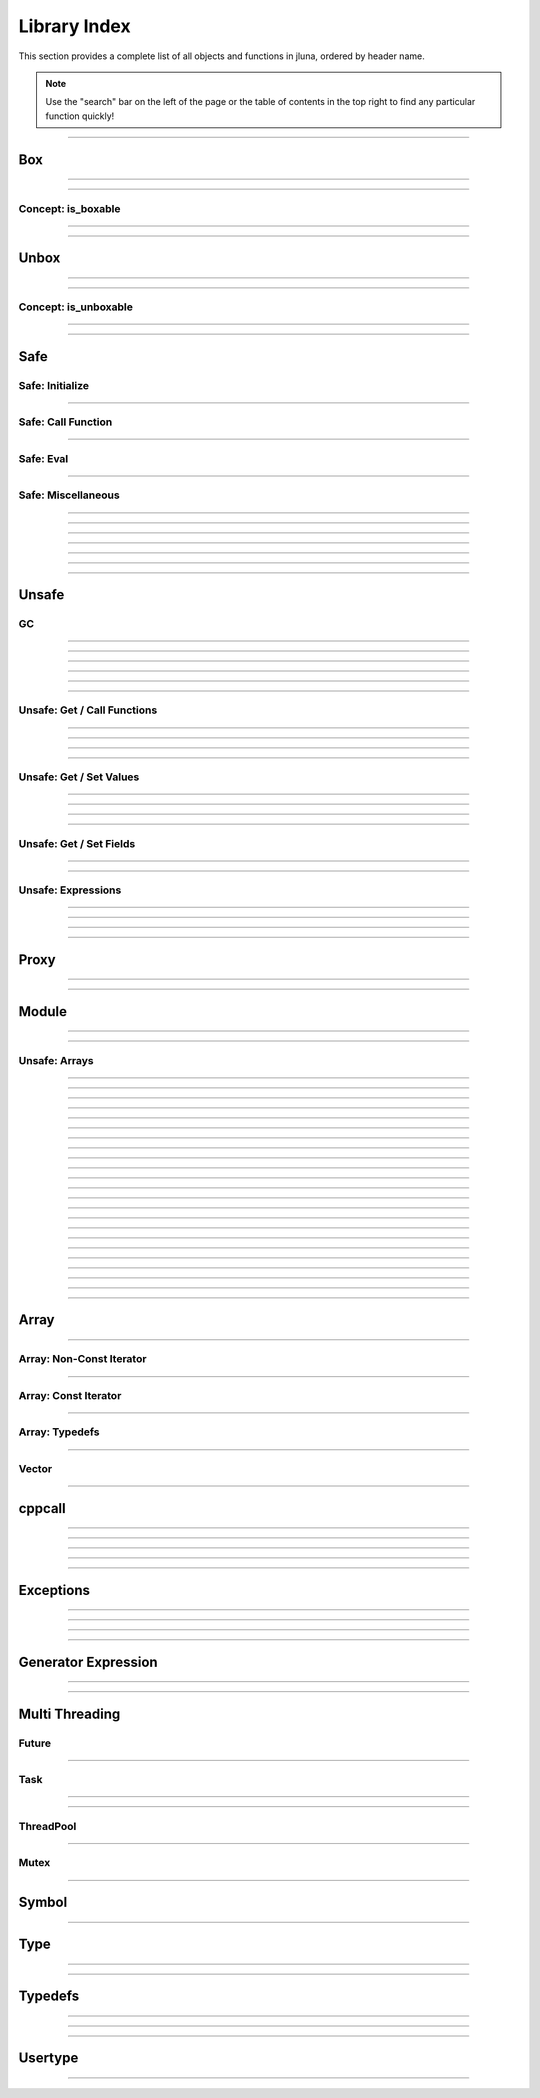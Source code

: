 Library Index
=============

This section provides a complete list of all objects and functions in jluna, ordered by header name.

.. note::
    Use the "search" bar on the left of the page or the table of contents in the top right to find any particular function quickly!

--------------

Box
***

.. doxygenfunction:: jluna::docs_only::box(T value)

--------------

.. doxygenfunction:: jluna::unsafe::unsafe_box

--------------

Concept: is_boxable
^^^^^^^^^^^^^^^^^^^

.. code-block:: cpp
    :caption: **Concept**: :code:`T` is boxable if :code:`box(T)` is defined or :code:`T` can decay to :code:`unsafe::Value*` directly

    template<typename T>
    concept is_boxable = requires(T t)
    {
        box(t);
    } or requires(T t)
    {
        (unsafe::Value*) t;
    };

--------------

--------------

Unbox
*****

.. doxygenfunction:: jluna::docs_only::unbox(unsafe::Value*)

--------------

.. doxygenfunction:: jluna::unsafe::unsafe_unbox

--------------

Concept: is_unboxable
^^^^^^^^^^^^^^^^^^^^^

.. code-block:: cpp
    :caption: **Concept**: :code:`T` is unboxable if :code:`unbox(T)` is defined

    template<typename T>
    concept is_unboxable = requires(T t, jl_value_t* v)
    {
        {unbox<T>(v)};
    };

-------------

--------------


Safe
****

Safe: Initialize
^^^^^^^^^^^^^^^^

.. doxygenvariable:: jluna::JULIA_NUM_THREADS_AUTO
.. doxygenfunction:: jluna::initialize

--------------

Safe: Call Function
^^^^^^^^^^^^^^^^^^^

.. doxygenfunction:: jluna::safe_call

--------------

Safe: Eval
^^^^^^^^^^

.. doxygenfunction:: jluna::safe_eval

--------------

.. doxygenfunction:: jluna::safe_eval_file

Safe: Miscellaneous
^^^^^^^^^^^^^^^^^^^

.. doxygenfunction:: jluna::as_julia_pointer

--------------

.. doxygenfunction:: jluna::println

--------------

.. doxygenfunction:: jluna::undef

--------------

.. doxygenfunction:: jluna::nothing

--------------

.. doxygenfunction:: jluna::missing

--------------

.. doxygenfunction:: jluna::collect_garbage

-------------

--------------


Unsafe
******

GC
^^
.. doxygenfunction:: jluna::unsafe::docs_only::gc_preserve(T* value)

--------------

.. doxygenfunction:: jluna::unsafe::docs_only::gc_preserve(Ts... value)

--------------

.. doxygenfunction:: jluna::unsafe::gc_release(size_t id)

--------------

.. doxygenfunction:: jluna::unsafe::gc_release(std::vector<size_t> &ids)

--------------

.. doxygenfunction:: jluna::unsafe::gc_disable

--------------

.. doxygenfunction:: jluna::unsafe::gc_enable

-------------

Unsafe: Get / Call Functions
^^^^^^^^^^^^^^^^^^^^^^^^^^^^

.. doxygenfunction:: jluna::unsafe::get_function(unsafe::Module* module, unsafe::Symbol* name)

--------------

.. doxygenfunction:: jluna::unsafe::get_function(unsafe::Symbol* module_name, unsafe::Symbol* function_name)

--------------

.. doxygenfunction:: jluna::unsafe::call(unsafe::Function* function, Args_t... args)

--------------

.. doxygenfunction:: jluna::unsafe::call(unsafe::DataType* type, Args_t... args)

-------------

Unsafe: Get / Set Values
^^^^^^^^^^^^^^^^^^^^^^^^

.. doxygenfunction:: jluna::unsafe::get_value(unsafe::Module* module, unsafe::Symbol* name)

--------------

.. doxygenfunction:: jluna::unsafe::get_value(unsafe::Symbol* module_name, unsafe::Symbol* variable_name)

--------------

.. doxygenfunction:: jluna::unsafe::set_value(unsafe::Module* module, unsafe::Symbol* name, unsafe::Value* value)

--------------

.. doxygenfunction:: jluna::unsafe::set_value(unsafe::Symbol* module_name, unsafe::Symbol* variable_name)

--------------

Unsafe: Get / Set Fields
^^^^^^^^^^^^^^^^^^^^^^^^

.. doxygenfunction:: jluna::unsafe::get_field

--------------

.. doxygenfunction:: jluna::unsafe::set_field

-------------

Unsafe: Expressions
^^^^^^^^^^^^^^^^^^^

.. doxygenfunction:: jluna::operator""_eval

--------------

.. doxygenfunction:: jluna::operator""_sym

--------------

.. doxygenfunction:: jluna::unsafe::eval

--------------

.. doxygenfunction:: jluna::unsafe::Expr

-------------

Proxy
*****

.. doxygenclass:: jluna::Proxy
    :members:

--------------


.. doxygenclass:: jluna::Proxy::ProxyValue
    :members:

-------------

Module
******

.. doxygenclass:: jluna::Module
    :members:

--------------

.. doxygenvariable:: jluna::Main
.. doxygenvariable:: jluna::Base
.. doxygenvariable:: jluna::Core

-------------

Unsafe: Arrays
^^^^^^^^^^^^^^

.. doxygenfunction:: jluna::unsafe::docs_only::new_array(unsafe::Value* value_type, size_t one_d)

--------------

.. doxygenfunction:: jluna::unsafe::docs_only::new_array(unsafe::Value* value_type, size_t one_d, size_t two_d)

--------------

.. doxygenfunction:: jluna::unsafe::docs_only::new_array(unsafe::Value* value_type, Dims... size_per_dimension);

--------------

.. doxygenfunction:: jluna::unsafe::docs_only::new_array_from_data(unsafe::Value* value_type, void* data, size_t one_d)

--------------

.. doxygenfunction:: jluna::unsafe::docs_only::new_array_from_data(unsafe::Value* value_type, void* data, Dims... size_per_dimension)

--------------

.. doxygenfunction:: jluna::unsafe::sizehint

--------------

.. doxygenfunction:: jluna::unsafe::docs_only::resize_array(unsafe::Array* array, Dims...)

--------------

.. doxygenfunction:: jluna::unsafe::docs_only::resize_array(unsafe::Array* array, size_t one_d)

--------------

.. doxygenfunction:: jluna::unsafe::docs_only::resize_array(unsafe::Array* array, size_t one_d, size_t two_d)

--------------

.. doxygenfunction:: jluna::unsafe::override_array

--------------

.. doxygenfunction:: jluna::unsafe::get_array_size(unsafe::Array*)

--------------

.. doxygenfunction:: jluna::unsafe::get_array_size(unsafe::Array*, size_t dimension_index)

--------------

.. doxygenfunction:: jluna::unsafe::docs_only::get_index(unsafe::Array*, Index... index_per_dimension)

--------------

.. doxygenfunction:: jluna::unsafe::docs_only::get_index(unsafe::Array*, size_t)

--------------

.. doxygenfunction:: jluna::unsafe::docs_only::get_index(unsafe::Array*, size_t, size_t)

--------------

.. doxygenfunction:: jluna::unsafe::docs_only::set_index(unsafe::Array*, unsafe::Value* value, Index... index_per_dimension)

--------------

.. doxygenfunction:: jluna::unsafe::docs_only::set_index(unsafe::Array*, unsafe::Value* value, size_t)

--------------

.. doxygenfunction:: jluna::unsafe::docs_only::set_index(unsafe::Array*, unsafe::Value* value, size_t, size_t)

--------------

.. doxygenfunction:: jluna::unsafe::get_array_data

--------------

.. doxygenfunction:: jluna::unsafe::swap_array_data

--------------

.. doxygenfunction:: jluna::unsafe::set_array_data

--------------

.. doxygenfunction:: jluna::unsafe::push_front

--------------

.. doxygenfunction:: jluna::unsafe::push_back

--------------

Array
*****

.. doxygenclass:: jluna::Array
    :members:

-------------

Array: Non-Const Iterator
^^^^^^^^^^^^^^^^^^^^^^^^^

.. doxygenstruct:: jluna::Array::Iterator
    :members:

-------------

Array: Const Iterator
^^^^^^^^^^^^^^^^^^^^^

.. doxygenclass:: jluna::Array::ConstIterator
    :members:

-------------

Array: Typedefs
^^^^^^^^^^^^^^^

.. doxygentypedef:: jluna::ArrayAny1d
.. doxygentypedef:: jluna::ArrayAny2d
.. doxygentypedef:: jluna::ArrayAny3d
.. doxygentypedef:: jluna::ArrayAny

--------------

Vector
^^^^^^

.. doxygenclass:: jluna::Vector
    :members:

--------------

cppcall
*******

.. doxygenfunction:: jluna::as_julia_function

--------------

.. doxygenfunction:: jluna::register_function(std::function<Return_t()>)

--------------

.. doxygenfunction:: jluna::register_function(std::function<Return_t(Arg1_t)> f)

--------------

.. doxygenfunction:: jluna::register_function(std::function<Return_t(Arg1_t, Arg2_t)> f)

--------------

.. doxygenfunction:: jluna::register_function(std::function<Return_t(Arg1_t, Arg2_t, Arg3_t)> f)

--------------

Exceptions
**********

.. doxygenclass:: jluna::JuliaException
    :members:

--------------

.. doxygenstruct:: jluna::JuliaUninitializedException
    :members:

--------------

.. doxygenfunction:: jluna::forward_last_exception

--------------

.. doxygenfunction:: jluna::throw_if_uninitialized

--------------

Generator Expression
********************

.. doxygenclass:: jluna::GeneratorExpression
    :members:

--------------

.. doxygenclass:: jluna::GeneratorExpression::ForwardIterator
    :members:

--------------

Multi Threading
***************

Future
^^^^^^

.. doxygenclass:: jluna::Future
    :members:

--------------

Task
^^^^

.. doxygenclass:: jluna::Task
    :members:

--------------

.. doxygenfunction:: jluna::yield

--------------

ThreadPool
^^^^^^^^^^

.. doxygenclass:: jluna::ThreadPool
    :members:

--------------

Mutex
^^^^^

.. doxygenclass:: jluna::Mutex
    :members:

-------------

Symbol
******

.. doxygenclass:: jluna::Symbol
    :members:

-------------

Type
****

.. doxygenclass:: jluna::Type
    :members:

--------------

.. doxygenvariable:: jluna::AbstractArray_t
.. doxygenvariable:: jluna::AbstractChar_t
.. doxygenvariable:: jluna::AbstractFloat_t
.. doxygenvariable:: jluna::AbstractString_t
.. doxygenvariable:: jluna::Any_t
.. doxygenvariable:: jluna::Array_t
.. doxygenvariable:: jluna::Bool_t
.. doxygenvariable:: jluna::Char_t
.. doxygenvariable:: jluna::DataType_t
.. doxygenvariable:: jluna::DenseArray_t
.. doxygenvariable:: jluna::Exception_t
.. doxygenvariable:: jluna::Expr_t
.. doxygenvariable:: jluna::Float16_t
.. doxygenvariable:: jluna::Float32_t
.. doxygenvariable:: jluna::Float64_t
.. doxygenvariable:: jluna::Function_t
.. doxygenvariable:: jluna::GlobalRef_t
.. doxygenvariable:: jluna::IO_t
.. doxygenvariable:: jluna::Int128_t
.. doxygenvariable:: jluna::Int16_t
.. doxygenvariable:: jluna::Int32_t
.. doxygenvariable:: jluna::Int64_t
.. doxygenvariable:: jluna::Int8_t
.. doxygenvariable:: jluna::Integer_t
.. doxygenvariable:: jluna::LineNumberNode_t
.. doxygenvariable:: jluna::Method_t
.. doxygenvariable:: jluna::Missing_t
.. doxygenvariable:: jluna::Module_t
.. doxygenvariable:: jluna::NTuple_t
.. doxygenvariable:: jluna::NamedTuple_t
.. doxygenvariable:: jluna::Nothing_t
.. doxygenvariable:: jluna::Number_t
.. doxygenvariable:: jluna::Pair_t
.. doxygenvariable:: jluna::Ptr_t
.. doxygenvariable:: jluna::QuoteNode_t
.. doxygenvariable:: jluna::Real_t
.. doxygenvariable:: jluna::Ref_t
.. doxygenvariable:: jluna::Signed_t
.. doxygenvariable:: jluna::String_t
.. doxygenvariable:: jluna::Symbol_t
.. doxygenvariable:: jluna::Task_t
.. doxygenvariable:: jluna::Tuple_t
.. doxygenvariable:: jluna::Type_t
.. doxygenvariable:: jluna::TypeVar_t
.. doxygenvariable:: jluna::UInt128_t
.. doxygenvariable:: jluna::UInt16_t
.. doxygenvariable:: jluna::UInt32_t
.. doxygenvariable:: jluna::UInt64_t
.. doxygenvariable:: jluna::UInt8_t
.. doxygenvariable:: jluna::UndefInitializer_t
.. doxygenvariable:: jluna::Union_t
.. doxygenvariable:: jluna::UnionAll_t
.. doxygenvariable:: jluna::UnionEmpty_t
.. doxygenvariable:: jluna::Unsigned_t
.. doxygenvariable:: jluna::VecElement_t
.. doxygenvariable:: jluna::WeakRef_t

-------------

Typedefs
********

.. doxygentypedef:: jluna::Bool
.. doxygentypedef:: jluna::Char
.. doxygentypedef:: jluna::Int8
.. doxygentypedef:: jluna::Int16
.. doxygentypedef:: jluna::Int32
.. doxygentypedef:: jluna::Int64
.. doxygentypedef:: jluna::UInt8
.. doxygentypedef:: jluna::UInt16
.. doxygentypedef:: jluna::UInt32
.. doxygentypedef:: jluna::UInt64
.. doxygentypedef:: jluna::Float32
.. doxygentypedef:: jluna::Float64
.. doxygentypedef:: jluna::Nothing
.. doxygentypedef:: jluna::unsafe::Value
.. doxygentypedef:: jluna::unsafe::Function
.. doxygentypedef:: jluna::unsafe::Symbol
.. doxygentypedef:: jluna::unsafe::Module
.. doxygentypedef:: jluna::unsafe::Expression
.. doxygentypedef:: jluna::unsafe::Array
.. doxygentypedef:: jluna::unsafe::DataType

--------------

.. doxygenstruct:: jluna::as_julia_type
    :members:

--------------

.. code-block:: cpp
    :caption: Concept: is :code:`as_julia_type` defined for type :code:`T`

    template<typename T>
    concept to_julia_type_convertable = requires(T)
    {
        as_julia_type<T>::type_name;
    };

-------------

Usertype
********

.. doxygendefine:: set_usertype_enabled

.. doxygenclass:: jluna::Usertype
    :members:

-------------

